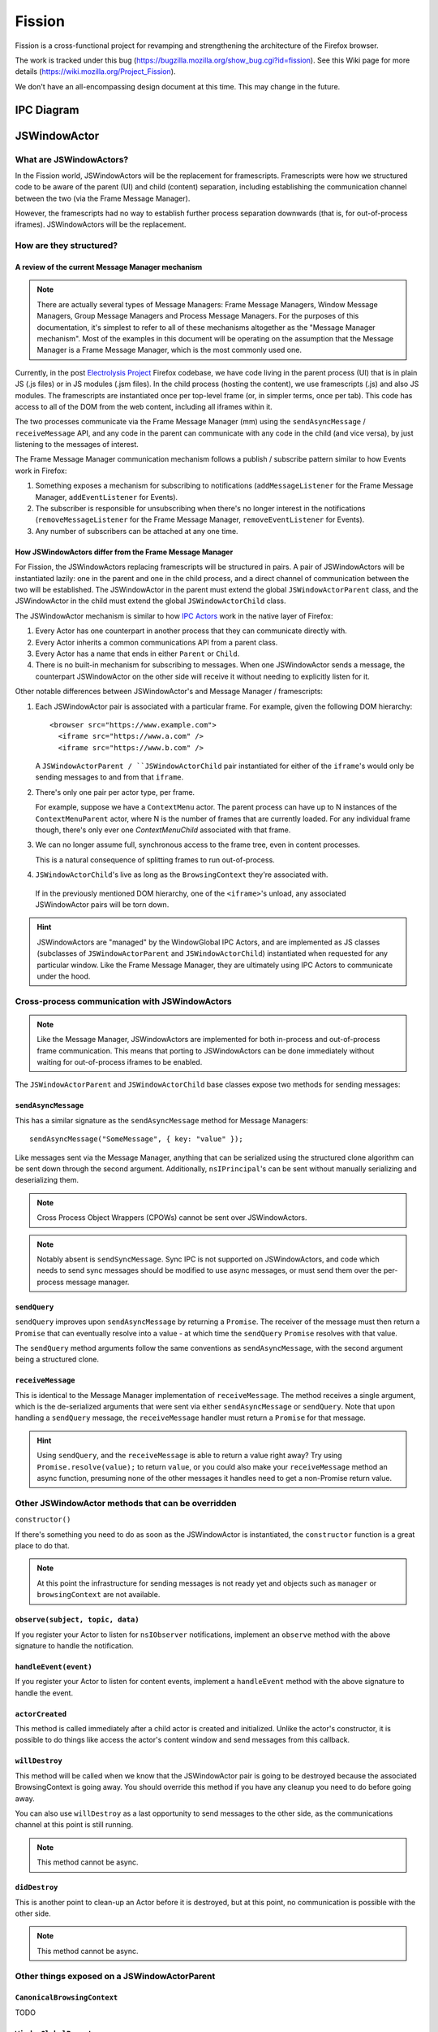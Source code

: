 =======
Fission
=======

Fission is a cross-functional project for revamping and strengthening the architecture of the Firefox browser.

The work is tracked under this bug (https://bugzilla.mozilla.org/show_bug.cgi?id=fission). See this Wiki page for more details (https://wiki.mozilla.org/Project_Fission).

We don't have an all-encompassing design document at this time. This may change in the future.

IPC Diagram
===========

.. image:: Fission-IPC-Diagram.svg

JSWindowActor
===============

What are JSWindowActors?
--------------------------

In the Fission world, JSWindowActors will be the replacement for framescripts. Framescripts were how we structured code to be aware of the parent (UI) and child (content) separation, including establishing the communication channel between the two (via the Frame Message Manager).

However, the framescripts had no way to establish further process separation downwards (that is, for out-of-process iframes). JSWindowActors will be the replacement.

How are they structured?
------------------------

A review of the current Message Manager mechanism
`````````````````````````````````````````````````

.. note::
   There are actually several types of Message Managers: Frame Message Managers, Window Message Managers, Group Message Managers and Process Message Managers. For the purposes of this documentation, it's simplest to refer to all of these mechanisms altogether as the "Message Manager mechanism". Most of the examples in this document will be operating on the assumption that the Message Manager is a Frame Message Manager, which is the most commonly used one.

Currently, in the post `Electrolysis Project`_ Firefox codebase, we have code living in the parent process (UI) that is in plain JS (.js files) or in JS modules (.jsm files). In the child process (hosting the content), we use framescripts (.js) and also JS modules. The framescripts are instantiated once per top-level frame (or, in simpler terms, once per tab). This code has access to all of the DOM from the web content, including all iframes within it.

The two processes communicate via the Frame Message Manager (mm) using the ``sendAsyncMessage`` / ``receiveMessage`` API, and any code in the parent can communicate with any code in the child (and vice versa), by just listening to the messages of interest.

The Frame Message Manager communication mechanism follows a publish / subscribe pattern similar to how Events work in Firefox:

1. Something exposes a mechanism for subscribing to notifications (``addMessageListener`` for the Frame Message Manager, ``addEventListener`` for Events).
2. The subscriber is responsible for unsubscribing when there's no longer interest in the notifications (``removeMessageListener`` for the Frame Message Manager, ``removeEventListener`` for Events).
3. Any number of subscribers can be attached at any one time.

.. figure:: Fission-framescripts.png
   :width: 320px
   :height: 200px

How JSWindowActors differ from the Frame Message Manager
``````````````````````````````````````````````````````````

For Fission, the JSWindowActors replacing framescripts will be structured in pairs. A pair of JSWindowActors will be instantiated lazily: one in the parent and one in the child process, and a direct channel of communication between the two will be established. The JSWindowActor in the parent must extend the global ``JSWindowActorParent`` class, and the JSWindowActor in the child must extend the global ``JSWindowActorChild`` class.

The JSWindowActor mechanism is similar to how `IPC Actors`_ work in the native layer of Firefox:

#. Every Actor has one counterpart in another process that they can communicate directly with.
#. Every Actor inherits a common communications API from a parent class.
#. Every Actor has a name that ends in either ``Parent`` or ``Child``.
#. There is no built-in mechanism for subscribing to messages. When one JSWindowActor sends a message, the counterpart JSWindowActor on the other side will receive it without needing to explicitly listen for it.

Other notable differences between JSWindowActor's and Message Manager / framescripts:

#. Each JSWindowActor pair is associated with a particular frame. For example, given the following DOM hierarchy::

     <browser src="https://www.example.com">
       <iframe src="https://www.a.com" />
       <iframe src="https://www.b.com" />

   A ``JSWindowActorParent / ``JSWindowActorChild`` pair instantiated for either of the ``iframe``'s would only be sending messages to and from that ``iframe``.

#. There's only one pair per actor type, per frame.

   For example, suppose we have a ``ContextMenu`` actor. The parent process can have up to N instances of the ``ContextMenuParent`` actor, where N is the number of frames that are currently loaded. For any individual frame though, there's only ever one `ContextMenuChild` associated with that frame.

#. We can no longer assume full, synchronous access to the frame tree, even in content processes.

   This is a natural consequence of splitting frames to run out-of-process.

#. ``JSWindowActorChild``'s live as long as the ``BrowsingContext`` they're associated with.

  If in the previously mentioned DOM hierarchy, one of the ``<iframe>``'s unload, any associated JSWindowActor pairs will be torn down.

.. hint::
   JSWindowActors are "managed" by the WindowGlobal IPC Actors, and are implemented as JS classes (subclasses of ``JSWindowActorParent`` and ``JSWindowActorChild``) instantiated when requested for any particular window. Like the Frame Message Manager, they are ultimately using IPC Actors to communicate under the hood.

.. figure:: Fission-actors-diagram.png
   :width: 233px
   :height: 240px

Cross-process communication with JSWindowActors
-------------------------------------------------

.. note::
    Like the Message Manager, JSWindowActors are implemented for both in-process and out-of-process frame communication. This means that porting to JSWindowActors can be done immediately without waiting for out-of-process iframes to be enabled.

The ``JSWindowActorParent`` and ``JSWindowActorChild`` base classes expose two methods for sending messages:

``sendAsyncMessage``
````````````````````

This has a similar signature as the ``sendAsyncMessage`` method for Message Managers::

    sendAsyncMessage("SomeMessage", { key: "value" });

Like messages sent via the Message Manager, anything that can be serialized using the structured clone algorithm can be sent down through the second argument. Additionally, ``nsIPrincipal``'s can be sent without manually serializing and deserializing them.

.. note::
    Cross Process Object Wrappers (CPOWs) cannot be sent over JSWindowActors.

.. note::
    Notably absent is ``sendSyncMessage``. Sync IPC is not supported on JSWindowActors, and code which needs to send sync messages should be modified to use async messages, or must send them over the per-process message manager.

``sendQuery``
`````````````

``sendQuery`` improves upon ``sendAsyncMessage`` by returning a ``Promise``. The receiver of the message must then return a ``Promise`` that can eventually resolve into a value - at which time the ``sendQuery`` ``Promise`` resolves with that value.

The ``sendQuery`` method arguments follow the same conventions as ``sendAsyncMessage``, with the second argument being a structured clone.

``receiveMessage``
``````````````````

This is identical to the Message Manager implementation of ``receiveMessage``. The method receives a single argument, which is the de-serialized arguments that were sent via either ``sendAsyncMessage`` or ``sendQuery``. Note that upon handling a ``sendQuery`` message, the ``receiveMessage`` handler must return a ``Promise`` for that message.

.. hint::
    Using ``sendQuery``, and the ``receiveMessage`` is able to return a value right away? Try using ``Promise.resolve(value);`` to return ``value``, or you could also make your ``receiveMessage`` method an async function, presuming none of the other messages it handles need to get a non-Promise return value.

Other JSWindowActor methods that can be overridden
--------------------------------------------------

``constructor()``

If there's something you need to do as soon as the JSWindowActor is instantiated, the ``constructor`` function is a great place to do that.

.. note::
    At this point the infrastructure for sending messages is not ready yet and objects such as ``manager`` or ``browsingContext`` are not available.

``observe(subject, topic, data)``
`````````````````````````````````

If you register your Actor to listen for ``nsIObserver`` notifications, implement an ``observe`` method with the above signature to handle the notification.

``handleEvent(event)``
``````````````````````

If you register your Actor to listen for content events, implement a ``handleEvent`` method with the above signature to handle the event.

``actorCreated``
````````````````

This method is called immediately after a child actor is created and initialized. Unlike the actor's constructor, it is possible to do things like access the actor's content window and send messages from this callback.

``willDestroy``
```````````````

This method will be called when we know that the JSWindowActor pair is going to be destroyed because the associated BrowsingContext is going away. You should override this method if you have any cleanup you need to do before going away.

You can also use ``willDestroy`` as a last opportunity to send messages to the other side, as the communications channel at this point is still running.

.. note::
    This method cannot be async.

``didDestroy``
``````````````

This is another point to clean-up an Actor before it is destroyed, but at this point, no communication is possible with the other side.

.. note::
    This method cannot be async.


Other things exposed on a JSWindowActorParent
---------------------------------------------

``CanonicalBrowsingContext``
````````````````````````````

TODO

``WindowGlobalParent``
``````````````````````

TODO

Other things exposed on a JSWindowActorChild
--------------------------------------------

``BrowsingContext``
```````````````````

TODO

``WindowGlobalChild``
`````````````````````

TODO


Helpful getters
```````````````

A number of helpful getters exist on a ``JSWindowActorChild``, including:

``this.document``
^^^^^^^^^^^^^^^^^

The currently loaded document in the frame associated with this ``JSWindowActorChild``.

``this.contentWindow``
^^^^^^^^^^^^^^^^^^^^^^

The outer window for the frame associated with this ``JSWindowActorChild``.

``this.docShell``
^^^^^^^^^^^^^^^^^

The ``nsIDocShell`` for the frame associated with this ``JSWindowActorChild``.

See `JSWindowActor.webidl`_ for more detail on exactly what is exposed on both ``JSWindowActorParent`` and ``JSWindowActorChild`` implementations.

How to port from message manager and framescripts to JSWindowActors
---------------------------------------------------------------------

.. _fission.message-manager-actors:

Message Manager Actors
``````````````````````

While the JSWindowActor mechanism was being designed and developed, large sections of our framescripts were converted to an "actor style" pattern to make eventual porting to JSWindowActors easier. These Actors use the Message Manager under the hood, but made it much easier to shrink our framescripts, and also allowed us to gain significant memory savings by having the actors be lazily instantiated.

You can find the list of Message Manager Actors (or "Legacy Actors") in `BrowserGlue.jsm <https://searchfox.org/mozilla-central/source/browser/components/BrowserGlue.jsm>`_ and `ActorManagerParent.jsm <https://searchfox.org/mozilla-central/source/toolkit/modules/ActorManagerParent.jsm>`_, in the ``LEGACY_ACTORS`` lists.

.. note::
  The split in Message Manager Actors defined between ``BrowserGlue`` and ``ActorManagerParent`` is mainly to keep Firefox Desktop specific Actors separate from Actors that can (in theory) be instantiated for non-Desktop browsers (like Fennec and GeckoView-based browsers). Firefox Desktop-specific Actors should be registered in ``BrowserGlue``. Shared "toolkit" Actors should go into ``ActorManagerParent``.

"Porting" these Actors often means doing what is necessary in order to move their registration entries from ``LEGACY_ACTORS`` to the ``ACTORS`` list.

Figuring out the lifetime of a new Actor pair
`````````````````````````````````````````````

In the old model, framescript were loaded and executed as soon as possible by the top-level frame. In the JSWindowActor model, the Actors are much lazier, and only instantiate when:

1. They're instantiated explicitly by calling ``getActor`` on a ``WindowGlobal``, and passing in the name of the Actor.
2. A message is sent to them.
3. A pre-defined ``nsIObserver`` observer notification fires
4. A pre-defined content Event fires

Making the Actors lazy like this saves on processing time to get a frame ready to load web pages, as well as the overhead of loading the Actor into memory.

When porting a framescript to JSWindowActors, often the first question to ask is: what's the entrypoint? At what point should the Actors instantiate and become active?

For example, when porting the content area context menu for Firefox, it was noted that the ``contextmenu`` event firing in content was a natural event to wait for to instantiate the Actor pair. Once the ``ContextMenuChild`` instantiated, the ``handleEvent`` method was used to inspect the event and prepare a message to be sent to the ``ContextMenuParent``. This example can be found by looking at the patch for the `Context Menu Fission Port`_.

.. _fission.registering-a-new-jswindowactor:

Registering a new JSWindowActor
```````````````````````````````

``ChromeUtils`` exposes an API for registering window actors, but both ``BrowserGlue`` and ``ActorManagerParent`` are the main entry points where the registration occurs. If you want to register an actor, you should put them in one of the ``ACTORS`` lists in one of those two files. See :ref:`fission.message-manager-actors` for details.

The ``ACTORS`` lists expect a key-value pair, where the key is the name of the actor pair (example: ``ContextMenu``), and the value is an ``Object`` of registration parameters.

The full list of registration parameters can be found in the `JSWindowActor.webidl`_ file as ``WindowActorOptions``, ``WindowActorSidedOptions`` and ``WindowActorChildOptions``.

Here's an example JSWindowActor registration pulled from ``BrowserGlue.jsm``:

.. code-block:: javascript

   Plugin: {
      parent: {
        moduleURI: "resource:///actors/PluginParent.jsm",
      },
      child: {
        moduleURI: "resource:///actors/PluginChild.jsm",
        events: {
          PluginBindingAttached: { capture: true, wantUntrusted: true },
          PluginCrashed: { capture: true },
          PluginOutdated: { capture: true },
          PluginInstantiated: { capture: true },
          PluginRemoved: { capture: true },
          HiddenPlugin: { capture: true },
        },

        observers: ["decoder-doctor-notification"],
      },

      allFrames: true,
    },

This example is for the JSWindowActor implementation of click-to-play for Flash.

Let's examine the first chunk:

.. code-block:: javascript

      parent: {
        moduleURI: "resource:///actors/PluginParent.jsm",
      },

Here, we're declaring that the ``PluginParent`` subclassing ``JSWindowActorParent`` will be defined and exported inside the ``PluginParent.jsm`` file. That's all we have to say for the parent (main process) side of things.

.. note::
    It's not sufficient to just add a new .jsm file to the actors subdirectories. You also need to update the ``moz.build`` files in the same directory to get the ``resource://`` linkages set up correctly.

Let's look at the second chunk:

.. code-block:: javascript

      child: {
        moduleURI: "resource:///actors/PluginChild.jsm",
        events: {
          PluginBindingAttached: { capture: true, wantUntrusted: true },
          PluginCrashed: { capture: true },
          PluginOutdated: { capture: true },
          PluginInstantiated: { capture: true },
          PluginRemoved: { capture: true },
          HiddenPlugin: { capture: true },
        },

        observers: ["decoder-doctor-notification"],
      },

      allFrames: true,
    },

We're similarly declaring where the ``PluginChild`` subclassing ``JSWindowActorChild`` can be found.

Next, we declare the content events, if fired in a BrowsingContext, will cause the JSWindowActor pair to instantiate if it doesn't already exist, and then have ``handleEvent`` called on the ``PluginChild`` instance. For each event name, an Object of event listener options can be passed. You can use the same event listener options as accepted by ``addEventListener``.

Next, we declare that ``PluginChild`` should observe the ``decoder-doctor-notification`` ``nsIObserver`` notification. When that observer notification fires, the ``PluginChild`` will be instantiated for all ``BrowsingContext``'s, and the ``observe`` method on the ``PluginChild`` implementation will be called.

Finally, we say that the ``PluginChild`` actor should apply to ``allFrames``. This means that the ``PluginChild`` is allowed to be loaded in any subframe. If ``allFrames`` is set to false (the default), the actor will only ever load in the top-level frame.

Design considerations when adding a new JSWindowActor
`````````````````````````````````````````````````````

A few things worth bearing in mind when adding your own actor registration:

- Any ``child`` or ``parent`` side you register **must** have a ``moduleURI`` property.
- You do not need to have both ``child`` and ``parent`` modules, and should avoid having actor sides that do nothing but send messages. The process without a defined module will still get an actor, and you can send messages from that side, but cannot receive them via ``receiveMessage``. Note that you **can** also use ``sendQuery`` from this side, enabling you to handle a response from the other process despite not having a ``receiveMessage`` method.
- Consider whether you really need ``allFrames`` - it'll save memory and CPU time if we don't need to instantiate the actor for subframes.
- When copying/moving "Legacy" :ref:`fission.message-manager-actors`, remove their ``messages`` properties. They are no longer necessary.

Using ContentDOMReference instead of CPOWs
``````````````````````````````````````````

Despite being outlawed as a way of synchronously accessing the properties of objects in other processes, CPOWs ended up being useful as a way of passing handles for DOM elements between processes.

CPOW messages, however, cannot be sent over the JSWindowActor communications pipe, so this handy mechanism will no longer work.

Instead, a new module called `ContentDOMReference.jsm`_ has been created which supplies the same capability. See that file for documentation.

How to start porting parent-process browser code to use JSWindowActors
``````````````````````````````````````````````````````````````````````

The :ref:`fission.message-manager-actors` work made it much easier to migrate away from framescripts towards something that is similar to ``JSWindowActors``. It did not, however, substantially change how the parent process interacted with those framescripts.

So when porting code to work with ``JSWindowActors``, we find that this is often where the time goes - refactoring the parent process browser code to accommodate the new ``JSWindowActor`` model.

Usually, the first thing to do is to find a reasonable name for your actor pair, and get them registered (see :ref:`fission.registering-a-new-jswindowactor`), even if the actors implementations themselves are nothing but unmodified subclasses of ``JSWindowActorParent`` and ``JSWindowActorChild``.

Next, it's often helpful to find and note all of the places where ``sendAsyncMessage`` is being used to send messages through the old message manager interface for the component you're porting, and where any messages listeners are defined.

Let's look at a hypothetical example. Suppose we're porting part of the Page Info dialog, which scans each frame for useful information to display in the dialog. Given a chunk of code like this:

.. code-block:: javascript

    // This is some hypothetical Page Info dialog code.

    let mm = browser.messageManager;
    mm.sendAsyncMessage("PageInfo:getInfoFromAllFrames", { someArgument: 123 });

    // ... and then later on

    mm.addMessageListener("PageInfo:info", async function onmessage(message) {
      // ...
    });

If a ``PageInfo`` pair of ``JSWindowActor``'s is registered, it might be tempting to simply replace the first part with:

.. code-block:: javascript

    let actor = browser.browsingContext.currentWindowGlobal.getActor("PageInfo");
    actor.sendAsyncMessage("PageInfo:getInfoFromAllFrames", { someArgument: 123 });

However, if any of the frames on the page are running in their own process, they're not going to receive that ``PageInfo:getInfoFromAllFrames`` message. Instead, in this case, we should walk the ``BrowsingContext`` tree, and instantiate a ``PageInfo`` actor for each global, and send one message each to get information for each frame. Perhaps something like this:

.. code-block:: javascript

    let contextsToVisit = [browser.browsingContext];
    while (contextsToVisit.length) {
      let currentContext = contextsToVisit.pop();
      let global = currentContext.currentWindowGlobal;

      if (!global) {
        continue;
      }

      let actor = global.getActor("PageInfo");
      actor.sendAsyncMessage("PageInfo:getInfoForFrame", { someArgument: 123 });

      contextsToVisit.push(...currentContext.children);
    }

The original ``"PageInfo:info"`` message listener will need to be updated, too. Any responses from the ``PageInfoChild`` actor will end up being passed to the ``receiveMessage`` method of the ``PageInfoParent`` actor. It will be necessary to pass that information along to the interested party (in this case, the dialog code which is showing the table of interesting Page Info).

It might be necessary to refactor or rearchitect the original senders and consumers of message manager messages in order to accommodate the ``JSWindowActor`` model. Sometimes it's also helpful to have a singleton management object that manages all ``JSWindowActorParent`` instances and does something with their results. See ``PermitUnloader`` inside the implementation of `BrowserElementParent.jsm`_ for example.

Where to store state
````````````````````

It's not a good idea to store any state within a ``JSWindowActorChild`` that you want to last beyond the lifetime of its ``BrowsingContext``. An out-of-process ``<iframe>`` can be closed at any time, and if it's the only one for a particular content process, that content process will soon be shut down, and any state you may have stored there will go away.

Your best bet for storing state is in the parent process.

.. hint::
    If each individual frame needs state, consider using a ``WeakMap`` in the parent process, mapping ``CanonicalBrowsingContext``'s with that state. That way, if the associates frames ever go away, you don't have to do any cleaning up yourself.

If you have state that you want multiple ``JSWindowActorParent``'s to have access to, consider having a "manager" of those ``JSWindowActorParent``'s inside of the same .jsm file to hold that state. See ``PermitUnloader`` inside the implementation of `BrowserElementParent.jsm`_ for example.

Do not break Responsive Design Mode (RDM)
`````````````````````````````````````````
RDM not being fully covered by unit tests makes it fragile and easy to break without anyone noticing when porting things to ``JSWindowActor``. This is because RDM currently lives in its own minimalistic browser that is embedded into the regular one and messages are proxied between the inner and the outer browser Message Managers.

However, tunneling is not necessary anymore since the RDM browser will have its own instance of ``JSWindowActorParent`` that can directly access
the outer browser from the inner browser via the ``outerBrowser`` property set only when we are in RDM mode (see `bug 1569570 <https://bugzilla.mozilla.org/show_bug.cgi?id=1569570>`_). Here's an example where a JSWindowActorParent realizes that it has been sent to the RDM inner browser, and then accesses the outer browser:

.. code-block:: javascript

    let browser = this.browsingContext.top.embedderElement; // Should point to the inner
                                                            // browser if we are in RDM.

    if (browser.outerBrowser) {
      // We are in RDM mode and we probably
      // want to work with the outer browser.
      browser = browser.outerBrowser;
    }

.. note::
    Message Manager tunneling is done in `tunnel.js <https://searchfox.org/mozilla-central/source/devtools/client/responsive/browser/tunnel.js>`_ and messages can be deleted from it after porting the code that uses them.

Minimal Example Actors
----------------------

**Define an Actor**

.. code-block:: javascript

  // resource://testing-common/TestParent.jsm
  var EXPORTED_SYMBOLS = ["TestParent"];
  class TestParent extends JSWindowActorParent {
    ...
  }

.. code-block:: javascript

  // resource://testing-common/TestChild.jsm
  var EXPORTED_SYMBOLS = ["TestChild"];
  class TestChild extends JSWindowActorChild {
    ...
  }


**Get a JS window actor for a specific window**

.. code-block:: javascript

  // get parent side actor
  let parentActor = this.browser.browsingContext.currentWindowGlobal.getActor("Test");

  // get child side actor
  let childActor = content.windowGlobalChild.getActor("Test");

.. _Electrolysis Project: https://wiki.mozilla.org/Electrolysis
.. _IPC Actors: https://developer.mozilla.org/en-US/docs/Mozilla/IPDL/Tutorial
.. _Context Menu Fission Port: https://hg.mozilla.org/mozilla-central/rev/adc60720b7b8
.. _ContentDOMReference.jsm: https://searchfox.org/mozilla-central/source/toolkit/modules/ContentDOMReference.jsm
.. _JSWindowActor.webidl: https://searchfox.org/mozilla-central/source/dom/chrome-webidl/JSWindowActor.webidl
.. _BrowserElementParent.jsm: https://searchfox.org/mozilla-central/rev/ec806131cb7bcd1c26c254d25cd5ab8a61b2aeb6/toolkit/actors/BrowserElementParent.jsm
